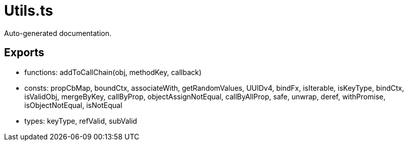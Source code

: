 = Utils.ts
:source_path: modules/object.ts/src/$wrap$/Utils.ts

Auto-generated documentation.

== Exports
- functions: addToCallChain(obj, methodKey, callback)
- consts: propCbMap, boundCtx, associateWith, getRandomValues, UUIDv4, bindFx, isIterable, isKeyType, bindCtx, isValidObj, mergeByKey, callByProp, objectAssignNotEqual, callByAllProp, safe, unwrap, deref, withPromise, isObjectNotEqual, isNotEqual
- types: keyType, refValid, subValid
